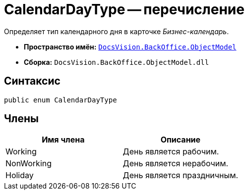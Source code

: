 = CalendarDayType -- перечисление

Определяет тип календарного дня в карточке _Бизнес-календарь_.

* *Пространство имён:* `xref:api/DocsVision/Platform/ObjectModel/ObjectModel_NS.adoc[DocsVision.BackOffice.ObjectModel]`
* *Сборка:* `DocsVision.BackOffice.ObjectModel.dll`

== Синтаксис

[source,csharp]
----
public enum CalendarDayType
----

== Члены

[cols=",",options="header"]
|===
|Имя члена |Описание
|Working |День является рабочим.
|NonWorking |День является нерабочим.
|Holiday |День является праздничным.
|===
